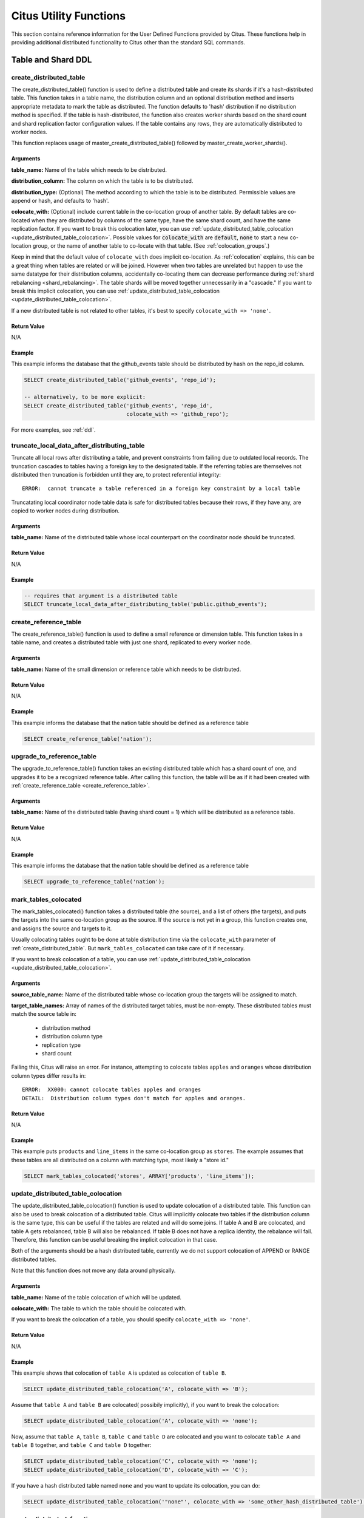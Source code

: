 .. _user_defined_functions:

Citus Utility Functions
=======================

This section contains reference information for the User Defined Functions provided by Citus. These functions help in providing additional distributed functionality to Citus other than the standard SQL commands.

Table and Shard DDL
-------------------
.. _create_distributed_table:

create_distributed_table
$$$$$$$$$$$$$$$$$$$$$$$$$$$$$$$

The create_distributed_table() function is used to define a distributed table
and create its shards if it's a hash-distributed table. This function takes in a
table name, the distribution column and an optional distribution method and inserts
appropriate metadata to mark the table as distributed. The function defaults to
'hash' distribution if no distribution method is specified. If the table is
hash-distributed, the function also creates worker shards based on the shard
count and shard replication factor configuration values. If the table contains
any rows, they are automatically distributed to worker nodes.

This function replaces usage of master_create_distributed_table() followed by
master_create_worker_shards().

Arguments
************************

**table_name:** Name of the table which needs to be distributed.

**distribution_column:** The column on which the table is to be distributed.

**distribution_type:** (Optional) The method according to which the table is
to be distributed. Permissible values are append or hash, and defaults to 'hash'.

**colocate_with:** (Optional) include current table in the co-location group of another table. By default tables are co-located when they are distributed by columns of the same type, have the same shard count, and have the same replication factor.
If you want to break this colocation later, you can use :ref:`update_distributed_table_colocation <update_distributed_table_colocation>`. Possible values for :code:`colocate_with` are :code:`default`, :code:`none` to start a new co-location group, or the name of another table to co-locate with that table.  (See :ref:`colocation_groups`.)

Keep in mind that the default value of ``colocate_with`` does implicit co-location. As :ref:`colocation` explains, this can be a great thing when tables are related or will be joined. However when two tables are unrelated but happen to use the same datatype for their distribution columns, accidentally co-locating them can decrease performance during :ref:`shard rebalancing <shard_rebalancing>`. The table shards will be moved together unnecessarily in a "cascade."
If you want to break this implicit colocation, you can use :ref:`update_distributed_table_colocation <update_distributed_table_colocation>`.

If a new distributed table is not related to other tables, it's best to specify ``colocate_with => 'none'``.

Return Value
********************************

N/A

Example
*************************

This example informs the database that the github_events table should be distributed by hash on the repo_id column.

.. code-block:: postgresql

  SELECT create_distributed_table('github_events', 'repo_id');

  -- alternatively, to be more explicit:
  SELECT create_distributed_table('github_events', 'repo_id',
                                  colocate_with => 'github_repo');

For more examples, see :ref:`ddl`.

.. _truncate_local_data_after_distributing_table:

truncate_local_data_after_distributing_table
$$$$$$$$$$$$$$$$$$$$$$$$$$$$$$$$$$$$$$$$$$$$

Truncate all local rows after distributing a table, and prevent constraints from failing due to outdated local records. The truncation cascades to tables having a foreign key to the designated table. If the referring tables are themselves not distributed then truncation is forbidden until they are, to protect referential integrity:

::

  ERROR:  cannot truncate a table referenced in a foreign key constraint by a local table

Truncatating local coordinator node table data is safe for distributed tables because their rows, if they have any, are copied to worker nodes during distribution.

Arguments
************************

**table_name:** Name of the distributed table whose local counterpart on the coordinator node should be truncated.

Return Value
********************************

N/A

Example
*************************

.. code-block:: postgresql

  -- requires that argument is a distributed table
  SELECT truncate_local_data_after_distributing_table('public.github_events');

.. _create_reference_table:

create_reference_table
$$$$$$$$$$$$$$$$$$$$$$$$$$$$$$$

The create_reference_table() function is used to define a small reference or
dimension table. This function takes in a table name, and creates a distributed
table with just one shard, replicated to every worker node.

Arguments
************************

**table_name:** Name of the small dimension or reference table which needs to be distributed.


Return Value
********************************

N/A

Example
*************************
This example informs the database that the nation table should be defined as a
reference table

.. code-block:: postgresql

	SELECT create_reference_table('nation');

upgrade_to_reference_table
$$$$$$$$$$$$$$$$$$$$$$$$$$$$$$$
.. _upgrade_to_reference_table:

The upgrade_to_reference_table() function takes an existing distributed table which has a shard count of one, and upgrades it to be a recognized reference table. After calling this function, the table will be as if it had been created with :ref:`create_reference_table <create_reference_table>`.

Arguments
************************

**table_name:** Name of the distributed table (having shard count = 1) which will be distributed as a reference table.

Return Value
********************************

N/A

Example
*************************

This example informs the database that the nation table should be defined as a
reference table

.. code-block:: postgresql

	SELECT upgrade_to_reference_table('nation');

.. _mark_tables_colocated:

mark_tables_colocated
$$$$$$$$$$$$$$$$$$$$$$$$$$$$$$$

The mark_tables_colocated() function takes a distributed table (the source), and a list of others (the targets), and puts the targets into the same co-location group as the source. If the source is not yet in a group, this function creates one, and assigns the source and targets to it.

Usually colocating tables ought to be done at table distribution time via the ``colocate_with`` parameter of :ref:`create_distributed_table`. But ``mark_tables_colocated`` can take care of it if necessary.

If you want to break colocation of a table, you can use :ref:`update_distributed_table_colocation <update_distributed_table_colocation>`.

Arguments
************************

**source_table_name:** Name of the distributed table whose co-location group the targets will be assigned to match.

**target_table_names:** Array of names of the distributed target tables, must be non-empty. These distributed tables must match the source table in:

  * distribution method
  * distribution column type
  * replication type
  * shard count

Failing this, Citus will raise an error. For instance, attempting to colocate tables ``apples`` and ``oranges`` whose distribution column types differ results in:

::

  ERROR:  XX000: cannot colocate tables apples and oranges
  DETAIL:  Distribution column types don't match for apples and oranges.

Return Value
********************************

N/A

Example
*************************

This example puts ``products`` and ``line_items`` in the same co-location group as ``stores``. The example assumes that these tables are all distributed on a column with matching type, most likely a "store id."

.. code-block:: postgresql

  SELECT mark_tables_colocated('stores', ARRAY['products', 'line_items']);

.. _update_distributed_table_colocation:

update_distributed_table_colocation
$$$$$$$$$$$$$$$$$$$$$$$$$$$$$$$$$$$

The update_distributed_table_colocation() function is used to update colocation
of a distributed table. This function can also be used to break colocation of a 
distributed table. Citus will implicitly colocate two tables if the distribution
column is the same type, this can be useful if the tables are related and will 
do some joins. If table A and B are colocated, and table A gets rebalanced, table B 
will also be rebalanced. If table B does not have a replica identity, the rebalance will 
fail. Therefore, this function can be useful breaking the implicit colocation in that case.

Both of the arguments should be a hash distributed table, currently we do not support colocation 
of APPEND or RANGE distributed tables.

Note that this function does not move any data around physically.

Arguments
************************

**table_name:** Name of the table colocation of which will be updated.

**colocate_with:** The table to which the table should be colocated with.

If you want to break the colocation of a table, you should specify ``colocate_with => 'none'``.

Return Value
********************************

N/A

Example
*************************

This example shows that colocation of ``table A`` is updated as colocation of ``table B``.

.. code-block:: postgresql

  SELECT update_distributed_table_colocation('A', colocate_with => 'B');


Assume that ``table A`` and ``table B`` are colocated( possibily implicitly), if you want to break the colocation:

.. code-block:: postgresql

  SELECT update_distributed_table_colocation('A', colocate_with => 'none');

Now, assume that ``table A``, ``table B``, ``table C`` and ``table D`` are colocated and you want to colocate ``table A`` 
and ``table B`` together, and ``table C`` and ``table D`` together:

.. code-block:: postgresql

  SELECT update_distributed_table_colocation('C', colocate_with => 'none');
  SELECT update_distributed_table_colocation('D', colocate_with => 'C');

If you have a hash distributed table named ``none`` and you want to update its colocation, you can do:

.. code-block:: postgresql

  SELECT update_distributed_table_colocation('"none"', colocate_with => 'some_other_hash_distributed_table');



.. _create_distributed_function:

create_distributed_function
$$$$$$$$$$$$$$$$$$$$$$$$$$$

Propagates a function from the coordinator node to workers, and marks it for
distributed execution. When a distributed function is called on the
coordinator, Citus uses the value of the "distribution argument" to pick a
worker node to run the function. Executing the function on workers increases
parallelism, and can bring the code closer to data in shards for lower latency.

Note that the Postgres search path is not propagated from the coordinator to
workers during distributed function execution, so distributed function code
should fully-qualify the names of database objects. Also notices emitted by
the functions will not be displayed to the user.

Arguments
************************

**function_name:** Name of the function to be distributed. The name must
include the function's parameter types in parentheses, because multiple
functions can have the same name in PostgreSQL. For instance, ``'foo(int)'`` is
different from ``'foo(int, text)'``.

**distribution_arg_name:** (Optional) The argument name by which to distribute.
For convenience (or if the function arguments do not have names), a positional
placeholder is allowed, such as ``'$1'``. If this parameter is not specified,
then the function named by ``function_name`` is merely created on the workers.
If worker nodes are added in the future the function will automatically be
created there too.

**colocate_with:** (Optional) When the distributed function reads or writes to
a distributed table (or more generally :ref:`colocation_groups`), be sure to
name that table using the ``colocate_with`` parameter. This ensures that each
invocation of the function runs on the worker node containing relevant shards.

Return Value
********************************

N/A

Example
*************************

.. code-block:: postgresql

  -- an example function which updates a hypothetical
  -- event_responses table which itself is distributed by event_id
  CREATE OR REPLACE FUNCTION
    register_for_event(p_event_id int, p_user_id int)
  RETURNS void LANGUAGE plpgsql AS $fn$
  BEGIN
    INSERT INTO event_responses VALUES ($1, $2, 'yes')
    ON CONFLICT (event_id, user_id)
    DO UPDATE SET response = EXCLUDED.response;
  END;
  $fn$;

  -- distribute the function to workers, using the p_event_id argument
  -- to determine which shard each invocation affects, and explicitly
  -- colocating with event_responses which the function updates
  SELECT create_distributed_function(
    'register_for_event(int, int)', 'p_event_id',
    colocate_with := 'event_responses'
  );

master_create_distributed_table
$$$$$$$$$$$$$$$$$$$$$$$$$$$$$$$
.. _master_create_distributed_table:

.. note::
   This function is deprecated, and replaced by :ref:`create_distributed_table <create_distributed_table>`.

The master_create_distributed_table() function is used to define a distributed
table. This function takes in a table name, the distribution column and
distribution method and inserts appropriate metadata to mark the table as
distributed.


Arguments
************************

**table_name:** Name of the table which needs to be distributed.

**distribution_column:** The column on which the table is to be distributed.

**distribution_method:** The method according to which the table is to be distributed. Permissible values are append or hash.

Return Value
********************************

N/A

Example
*************************
This example informs the database that the github_events table should be distributed by hash on the repo_id column.

.. code-block:: postgresql

	SELECT master_create_distributed_table('github_events', 'repo_id', 'hash');


master_create_worker_shards
$$$$$$$$$$$$$$$$$$$$$$$$$$$$$$$$$$$$$$$$$$$$$$$$$$$
.. _master_create_worker_shards:

.. note::
   This function is deprecated, and replaced by :ref:`create_distributed_table <create_distributed_table>`.

The master_create_worker_shards() function creates a specified number of worker shards with the desired replication factor for a *hash* distributed table. While doing so, the function also assigns a portion of the hash token space (which spans between -2 Billion and 2 Billion) to each shard. Once all shards are created, this function saves all distributed metadata on the coordinator.

Arguments
*****************************

**table_name:** Name of hash distributed table for which shards are to be created.

**shard_count:** Number of shards to create.

**replication_factor:** Desired replication factor for each shard.

Return Value
**************************
N/A

Example
***************************

This example usage would create a total of 16 shards for the github_events table where each shard owns a portion of a hash token space and gets replicated on 2 workers.

.. code-block:: postgresql

	SELECT master_create_worker_shards('github_events', 16, 2);


master_create_empty_shard
$$$$$$$$$$$$$$$$$$$$$$$$$$$$$$$$$$$$$$$$$$$$$$$$

The master_create_empty_shard() function can be used to create an empty shard for an *append* distributed table. Behind the covers, the function first selects shard_replication_factor workers to create the shard on. Then, it connects to the workers and creates empty placements for the shard on the selected workers. Finally, the metadata is updated for these placements on the coordinator to make these shards visible to future queries. The function errors out if it is unable to create the desired number of shard placements.

Arguments
*********************

**table_name:** Name of the append distributed table for which the new shard is to be created.

Return Value
****************************

**shard_id:** The function returns the unique id assigned to the newly created shard.

Example
**************************

This example creates an empty shard for the github_events table. The shard id of the created shard is 102089.

.. code-block:: postgresql

    SELECT * from master_create_empty_shard('github_events');
     master_create_empty_shard
    ---------------------------
                    102089
    (1 row)

Table and Shard DML
-------------------

.. _master_append_table_to_shard:

master_append_table_to_shard
$$$$$$$$$$$$$$$$$$$$$$$$$$$$$$$$$$$$$$$$$$$$

The master_append_table_to_shard() function can be used to append a PostgreSQL table's contents to a shard of an *append* distributed table. Behind the covers, the function connects to each of the workers which have a placement of that shard and appends the contents of the table to each of them. Then, the function updates metadata for the shard placements on the basis of whether the append succeeded or failed on each of them.

If the function is able to successfully append to at least one shard placement, the function will return successfully. It will also mark any placement to which the append failed as INACTIVE so that any future queries do not consider that placement. If the append fails for all placements, the function quits with an error (as no data was appended). In this case, the metadata is left unchanged.

Arguments
************************

**shard_id:** Id of the shard to which the contents of the table have to be appended.

**source_table_name:** Name of the PostgreSQL table whose contents have to be appended.

**source_node_name:** DNS name of the node on which the source table is present ("source" node).

**source_node_port:** The port on the source worker node on which the database server is listening.

Return Value
****************************

**shard_fill_ratio:** The function returns the fill ratio of the shard which is defined as the ratio of the current shard size to the configuration parameter shard_max_size.

Example
******************

This example appends the contents of the github_events_local table to the shard having shard id 102089. The table github_events_local is present on the database running on the node master-101 on port number 5432. The function returns the ratio of the the current shard size to the maximum shard size, which is 0.1 indicating that 10% of the shard has been filled.

.. code-block:: postgresql

    SELECT * from master_append_table_to_shard(102089,'github_events_local','master-101', 5432);
     master_append_table_to_shard
    ------------------------------
                     0.100548
    (1 row)


master_apply_delete_command
$$$$$$$$$$$$$$$$$$$$$$$$$$$$$$$$$$$$$$$$$$$$

The master_apply_delete_command() function is used to delete shards which match the criteria specified by the delete command on an *append* distributed table. This function deletes a shard only if all rows in the shard match the delete criteria. As the function uses shard metadata to decide whether or not a shard needs to be deleted, it requires the WHERE clause in the DELETE statement to be on the distribution column. If no condition is specified, then all shards of that table are deleted.

Behind the covers, this function connects to all the worker nodes which have shards matching the delete criteria and sends them a command to drop the selected shards. Then, the function updates the corresponding metadata on the coordinator. If the function is able to successfully delete a shard placement, then the metadata for it is deleted. If a particular placement could not be deleted, then it is marked as TO DELETE. The placements which are marked as TO DELETE are not considered for future queries and can be cleaned up later.

Arguments
*********************

**delete_command:** valid `SQL DELETE <http://www.postgresql.org/docs/current/static/sql-delete.html>`_ command

Return Value
**************************

**deleted_shard_count:** The function returns the number of shards which matched the criteria and were deleted (or marked for deletion). Note that this is the number of shards and not the number of shard placements.

Example
*********************

The first example deletes all the shards for the github_events table since no delete criteria is specified. In the second example, only the shards matching the criteria (3 in this case) are deleted.

.. code-block:: postgresql

    SELECT * from master_apply_delete_command('DELETE FROM github_events');
     master_apply_delete_command
    -----------------------------
                               5
    (1 row)
 
    SELECT * from master_apply_delete_command('DELETE FROM github_events WHERE review_date < ''2009-03-01''');
     master_apply_delete_command
    -----------------------------
                               3
    (1 row)

master_modify_multiple_shards
$$$$$$$$$$$$$$$$$$$$$$$$$$$$$

The master_modify_multiple_shards() function is used to run data modification statements which could span multiple shards. Depending on the value of citus.multi_shard_commit_protocol, the commit can be done in one- or two-phases.

Limitations:

* It cannot be called inside a transaction block
* It must be called with simple operator expressions only

Arguments
**********

**modify_query:** A simple DELETE or UPDATE query as a string.

Return Value
************

N/A

Example
********

.. code-block:: postgresql

  SELECT master_modify_multiple_shards(
    'DELETE FROM customer_delete_protocol WHERE c_custkey > 500 AND c_custkey < 500');

Metadata / Configuration Information
------------------------------------------------------------------------

.. _master_add_node:

master_add_node
$$$$$$$$$$$$$$$$$$$$$$$$$$$$$$$$$$$$$$$$$$$$$$$

The master_add_node() function registers a new node addition in the cluster in
the Citus metadata table pg_dist_node. It also copies reference tables to the new node.

Arguments
************************

**node_name:** DNS name or IP address of the new node to be added.

**node_port:** The port on which PostgreSQL is listening on the worker node.

**group_id:** A group of one primary server and zero or more secondary
servers, relevant only for streaming replication.  Default -1

**node_role:** Whether it is 'primary' or 'secondary'. Default 'primary'

**node_cluster:** The cluster name. Default 'default'

Return Value
******************************

The nodeid column from the newly inserted row in :ref:`pg_dist_node <pg_dist_node>`.

Example
***********************

.. code-block:: postgresql

    select * from master_add_node('new-node', 12345);
     master_add_node
    -----------------
                   7
    (1 row)

.. _master_update_node:

master_update_node
$$$$$$$$$$$$$$$$$$$$$$$$$$$$$$$$$$$$$$$$$$$$$$$

The master_update_node() function changes the hostname and port for a node registered in the Citus metadata table :ref:`pg_dist_node <pg_dist_node>`.

Arguments
************************

**node_id:** id from the pg_dist_node table.

**node_name:** updated DNS name or IP address for the node.

**node_port:** the port on which PostgreSQL is listening on the worker node.

Return Value
******************************

N/A

Example
***********************

.. code-block:: postgresql

    select * from master_update_node(123, 'new-address', 5432);

.. _master_set_node_property:

master_set_node_property
$$$$$$$$$$$$$$$$$$$$$$$$$$$$$$$$$$$$$$$$$$$$$$$

The master_set_node_property() function changes properties in the Citus metadata table :ref:`pg_dist_node <pg_dist_node>`. Currently it can change only the ``shouldhaveshards`` property.

Arguments
************************

**node_name:** DNS name or IP address for the node.

**node_port:** the port on which PostgreSQL is listening on the worker node.

**property:** the column to change in ``pg_dist_node``, currently only ``shouldhaveshard`` is supported.

**value:** the new value for the column.

Return Value
******************************

N/A

Example
***********************

.. code-block:: postgresql

    SELECT * FROM master_set_node_property('localhost', 5433, 'shouldhaveshards', false);

.. _master_add_inactive_node:

master_add_inactive_node
$$$$$$$$$$$$$$$$$$$$$$$$$$$$$$$$$$$$$$$$$$$$$$$

The :code:`master_add_inactive_node` function, similar to :ref:`master_add_node`,
registers a new node in :code:`pg_dist_node`. However it marks the new
node as inactive, meaning no shards will be placed there. Also it does
*not* copy reference tables to the new node.

Arguments
************************

**node_name:** DNS name or IP address of the new node to be added.

**node_port:** The port on which PostgreSQL is listening on the worker node.

**group_id:** A group of one primary server and zero or more secondary
servers, relevant only for streaming replication.  Default -1

**node_role:** Whether it is 'primary' or 'secondary'. Default 'primary'

**node_cluster:** The cluster name. Default 'default'

Return Value
******************************

The nodeid column from the newly inserted row in :ref:`pg_dist_node <pg_dist_node>`.

Example
***********************

.. code-block:: postgresql

    select * from master_add_inactive_node('new-node', 12345);
     master_add_inactive_node
    --------------------------
                            7
    (1 row)

master_activate_node
$$$$$$$$$$$$$$$$$$$$$$$$$$$$$$$$$$$$$$$$$$$$$$$

The :code:`master_activate_node` function marks a node as active in the
Citus metadata table :code:`pg_dist_node` and copies reference tables to
the node. Useful for nodes added via :ref:`master_add_inactive_node`.

Arguments
************************

**node_name:** DNS name or IP address of the new node to be added.

**node_port:** The port on which PostgreSQL is listening on the worker node.

Return Value
******************************

The nodeid column from the newly inserted row in :ref:`pg_dist_node <pg_dist_node>`.

Example
***********************

.. code-block:: postgresql

    select * from master_activate_node('new-node', 12345);
     master_activate_node
    ----------------------
                        7
    (1 row)

master_disable_node
$$$$$$$$$$$$$$$$$$$$$$$$$$$$$$$$$$$$$$$$$$$$$$$

The :code:`master_disable_node` function is the opposite of
:code:`master_activate_node`. It marks a node as inactive in
the Citus metadata table :code:`pg_dist_node`, removing it from
the cluster temporarily. The function also deletes all reference table
placements from the disabled node. To reactivate the node, just run
:code:`master_activate_node` again.

Arguments
************************

**node_name:** DNS name or IP address of the node to be disabled.

**node_port:** The port on which PostgreSQL is listening on the worker node.

Return Value
******************************

N/A

Example
***********************

.. code-block:: postgresql

    select * from master_disable_node('new-node', 12345);

.. _master_add_secondary_node:

master_add_secondary_node
$$$$$$$$$$$$$$$$$$$$$$$$$

The master_add_secondary_node() function registers a new secondary
node in the cluster for an existing primary node. It updates the Citus
metadata table pg_dist_node.

Arguments
************************

**node_name:** DNS name or IP address of the new node to be added.

**node_port:** The port on which PostgreSQL is listening on the worker node.

**primary_name:** DNS name or IP address of the primary node for this secondary.

**primary_port:** The port on which PostgreSQL is listening on the primary node.

**node_cluster:** The cluster name. Default 'default'

Return Value
******************************

The nodeid column for the secondary node, inserted row in :ref:`pg_dist_node <pg_dist_node>`.

Example
***********************

.. code-block:: postgresql

    select * from master_add_secondary_node('new-node', 12345, 'primary-node', 12345);
     master_add_secondary_node
    ---------------------------
                             7
    (1 row)


master_remove_node
$$$$$$$$$$$$$$$$$$$$$$$$$$$$$$$$$$$$$$$$$$$$$$$

The master_remove_node() function removes the specified node from the
pg_dist_node metadata table. This function will error out if there
are existing shard placements on this node. Thus, before using this
function, the shards will need to be moved off that node.

Arguments
************************

**node_name:** DNS name of the node to be removed.

**node_port:** The port on which PostgreSQL is listening on the worker node.

Return Value
******************************

N/A

Example
***********************

.. code-block:: postgresql

    select master_remove_node('new-node', 12345);
     master_remove_node 
    --------------------
     
    (1 row)

master_get_active_worker_nodes
$$$$$$$$$$$$$$$$$$$$$$$$$$$$$$$$$$$$$$$$$$$$$$$

The master_get_active_worker_nodes() function returns a list of active worker
host names and port numbers.

Arguments
************************

N/A

Return Value
******************************

List of tuples where each tuple contains the following information:

**node_name:** DNS name of the worker node

**node_port:** Port on the worker node on which the database server is listening

Example
***********************

.. code-block:: postgresql

    SELECT * from master_get_active_worker_nodes();
     node_name | node_port 
    -----------+-----------
     localhost |      9700
     localhost |      9702
     localhost |      9701

    (3 rows)

master_get_table_metadata
$$$$$$$$$$$$$$$$$$$$$$$$$$$$$$$$$

The master_get_table_metadata() function can be used to return distribution related metadata for a distributed table. This metadata includes the relation id, storage type, distribution method, distribution column, replication count, maximum shard size and the shard placement policy for that table. Behind the covers, this function queries Citus metadata tables to get the required information and concatenates it into a tuple before returning it to the user.

Arguments
***********************

**table_name:** Name of the distributed table for which you want to fetch metadata.

Return Value
*********************************

A tuple containing the following information:

**logical_relid:** Oid of the distributed table. This values references the relfilenode column in the pg_class system catalog table.

**part_storage_type:** Type of storage used for the table. May be 't' (standard table), 'f' (foreign table) or 'c' (columnar table).

**part_method:** Distribution method used for the table. May be 'a' (append), or 'h' (hash).

**part_key:** Distribution column for the table.

**part_replica_count:** Current shard replication count.

**part_max_size:** Current maximum shard size in bytes.

**part_placement_policy:** Shard placement policy used for placing the table’s shards. May be 1 (local-node-first) or 2 (round-robin).

Example
*************************

The example below fetches and displays the table metadata for the github_events table.

.. code-block:: postgresql

    SELECT * from master_get_table_metadata('github_events');
     logical_relid | part_storage_type | part_method | part_key | part_replica_count | part_max_size | part_placement_policy 
    ---------------+-------------------+-------------+----------+--------------------+---------------+-----------------------
             24180 | t                 | h           | repo_id  |                  2 |    1073741824 |                     2
    (1 row)

.. _get_shard_id:

get_shard_id_for_distribution_column
$$$$$$$$$$$$$$$$$$$$$$$$$$$$$$$$$$$$$$$$$$$$$$$

Citus assigns every row of a distributed table to a shard based on the value of the row's distribution column and the table's method of distribution. In most cases the precise mapping is a low-level detail that the database administrator can ignore. However it can be useful to determine a row's shard, either for manual database maintenance tasks or just to satisfy curiosity. The :code:`get_shard_id_for_distribution_column` function provides this info for hash- and range-distributed tables as well as reference tables. It does not work for the append distribution.

Arguments
************************

**table_name:** The distributed table.

**distribution_value:** The value of the distribution column.

Return Value
******************************

The shard id Citus associates with the distribution column value for the given table.

Example
***********************

.. code-block:: postgresql

  SELECT get_shard_id_for_distribution_column('my_table', 4);

   get_shard_id_for_distribution_column
  --------------------------------------
                                 540007
  (1 row)

column_to_column_name
$$$$$$$$$$$$$$$$$$$$$$$$$$$$$$$$$$$$$$$$$$$$$$$

Translates the :code:`partkey` column of :code:`pg_dist_partition` into a textual column name. This is useful to determine the distribution column of a distributed table.

For a more detailed discussion, see :ref:`finding_dist_col`.

Arguments
************************

**table_name:** The distributed table.

**column_var_text:** The value of :code:`partkey` in the :code:`pg_dist_partition` table.

Return Value
******************************

The name of :code:`table_name`'s distribution column.

Example
***********************

.. code-block:: postgresql

  -- get distribution column name for products table

  SELECT column_to_column_name(logicalrelid, partkey) AS dist_col_name
    FROM pg_dist_partition
   WHERE logicalrelid='products'::regclass;

Output:

::

  ┌───────────────┐
  │ dist_col_name │
  ├───────────────┤
  │ company_id    │
  └───────────────┘

citus_relation_size
$$$$$$$$$$$$$$$$$$$

Get the disk space used by all the shards of the specified distributed table. This includes the size of the "main fork," but excludes the visibility map and free space map for the shards.

Arguments
*********

**logicalrelid:** the name of a distributed table.

Return Value
************

Size in bytes as a bigint.

Example
*******

.. code-block:: postgresql

  SELECT pg_size_pretty(citus_relation_size('github_events'));

::

  pg_size_pretty
  --------------
  23 MB

citus_table_size
$$$$$$$$$$$$$$$$

Get the disk space used by all the shards of the specified distributed table, excluding indexes (but including TOAST, free space map, and visibility map).

Arguments
*********

**logicalrelid:** the name of a distributed table.

Return Value
************

Size in bytes as a bigint.

Example
*******

.. code-block:: postgresql

  SELECT pg_size_pretty(citus_table_size('github_events'));

::

  pg_size_pretty
  --------------
  37 MB

citus_total_relation_size
$$$$$$$$$$$$$$$$$$$$$$$$$

Get the total disk space used by the all the shards of the specified distributed table, including all indexes and TOAST data.

Arguments
*********

**logicalrelid:** the name of a distributed table.

Return Value
************

Size in bytes as a bigint.

Example
*******

.. code-block:: postgresql

  SELECT pg_size_pretty(citus_total_relation_size('github_events'));

::

  pg_size_pretty
  --------------
  73 MB


citus_stat_statements_reset
$$$$$$$$$$$$$$$$$$$$$$$$$$$

Removes all rows from :ref:`citus_stat_statements <citus_stat_statements>`. Note that this works independently from ``pg_stat_statements_reset()``. To reset all stats, call both functions.

Arguments
*********

N/A

Return Value
************

None

.. _cluster_management_functions:

Cluster Management And Repair Functions
----------------------------------------

master_copy_shard_placement
$$$$$$$$$$$$$$$$$$$$$$$$$$$$$

If a shard placement fails to be updated during a modification command or a DDL operation, then it gets marked as inactive. The master_copy_shard_placement function can then be called to repair an inactive shard placement using data from a healthy placement.

To repair a shard, the function first drops the unhealthy shard placement and recreates it using the schema on the coordinator. Once the shard placement is created, the function copies data from the healthy placement and updates the metadata to mark the new shard placement as healthy. This function ensures that the shard will be protected from any concurrent modifications during the repair.

Arguments
**********

**shard_id:** Id of the shard to be repaired.

**source_node_name:** DNS name of the node on which the healthy shard placement is present ("source" node).

**source_node_port:** The port on the source worker node on which the database server is listening.

**target_node_name:** DNS name of the node on which the invalid shard placement is present ("target" node).

**target_node_port:** The port on the target worker node on which the database server is listening.

Return Value
************

N/A

Example
********

The example below will repair an inactive shard placement of shard 12345 which is present on the database server running on 'bad_host' on port 5432. To repair it, it will use data from a healthy shard placement present on the server running on 'good_host' on port 5432.

.. code-block:: postgresql

    SELECT master_copy_shard_placement(12345, 'good_host', 5432, 'bad_host', 5432);

master_move_shard_placement
$$$$$$$$$$$$$$$$$$$$$$$$$$$$$

.. note::

  The master_move_shard_placement function is a part of Citus Enterprise. Please `contact us <https://www.citusdata.com/about/contact_us>`_ to obtain this functionality.

This function moves a given shard (and shards co-located with it) from one node to another. It is typically used indirectly during shard rebalancing rather than being called directly by a database administrator.

There are two ways to move the data: blocking or nonblocking. The blocking approach means that during the move all modifications to the shard are paused. The second way, which avoids blocking shard writes, relies on Postgres 10 logical replication.

After a successful move operation, shards in the source node get deleted. If the move fails at any point, this function throws an error and leaves the source and target nodes unchanged.

Arguments
**********

**shard_id:** Id of the shard to be moved.

**source_node_name:** DNS name of the node on which the healthy shard placement is present ("source" node).

**source_node_port:** The port on the source worker node on which the database server is listening.

**target_node_name:** DNS name of the node on which the invalid shard placement is present ("target" node).

**target_node_port:** The port on the target worker node on which the database server is listening.

**shard_transfer_mode:** (Optional) Specify the method of replication, whether to use PostgreSQL logical replication or a cross-worker COPY command. The possible values are:

  * ``auto``: Require replica identity if logical replication is possible, otherwise use legacy behaviour (e.g. for shard repair, PostgreSQL 9.6). This is the default value.
  * ``force_logical``: Use logical replication even if the table doesn't have a replica identity. Any concurrent update/delete statements to the table will fail during replication.
  * ``block_writes``: Use COPY (blocking writes) for tables lacking primary key or replica identity.

Return Value
************

N/A

Example
********

.. code-block:: postgresql

    SELECT master_move_shard_placement(12345, 'from_host', 5432, 'to_host', 5432);

.. _rebalance_table_shards:

rebalance_table_shards
$$$$$$$$$$$$$$$$$$$$$$$$$$$

.. note::
  The rebalance_table_shards function is a part of Citus Enterprise. Please `contact us <https://www.citusdata.com/about/contact_us>`_ to obtain this functionality.

The rebalance_table_shards() function moves shards of the given table to make
them evenly distributed among the workers. The function first calculates the
list of moves it needs to make in order to ensure that the cluster is balanced
within the given threshold. Then, it moves shard placements one by one from the
source node to the destination node and updates the corresponding shard
metadata to reflect the move.

Every shard is assigned a cost when determining whether shards are "evenly
distributed." By default each shard has the same cost (a value of 1), so
distributing to equalize the cost across workers is the same as equalizing the
number of shards on each. The constant cost strategy is called "by_shard_count"
and is the default rebalancing strategy.

The default strategy is appropriate under these circumstances:

1. The shards are roughly the same size
2. The shards get roughly the same amount of traffic
3. Worker nodes are all the same size/type
4. Shards haven't been pinned to particular workers

If any of these assumptions don't hold, then the default rebalancing can result
in a bad plan. In this case you may customize the strategy, using the
``rebalance_strategy`` parameter.

It's advisable to call :ref:`get_rebalance_table_shards_plan` before running
rebalance_table_shards, to see and verify the actions to be performed.

Arguments
**************************

**table_name:** (Optional) The name of the table whose shards need to be rebalanced. If NULL, then rebalance all existing colocation groups.

**threshold:** (Optional) A float number between 0.0 and 1.0 which indicates the maximum difference ratio of node utilization from average utilization. For example, specifying 0.1 will cause the shard rebalancer to attempt to balance all nodes to hold the same number of shards ±10%. Specifically, the shard rebalancer will try to converge utilization of all worker nodes to the (1 - threshold) * average_utilization ... (1 + threshold) * average_utilization range.

**max_shard_moves:** (Optional) The maximum number of shards to move.

**excluded_shard_list:** (Optional) Identifiers of shards which shouldn't be moved during the rebalance operation.

**shard_transfer_mode:** (Optional) Specify the method of replication, whether to use PostgreSQL logical replication or a cross-worker COPY command. The possible values are:

  * ``auto``: Require replica identity if logical replication is possible, otherwise use legacy behaviour (e.g. for shard repair, PostgreSQL 9.6). This is the default value.
  * ``force_logical``: Use logical replication even if the table doesn't have a replica identity. Any concurrent update/delete statements to the table will fail during replication.
  * ``block_writes``: Use COPY (blocking writes) for tables lacking primary key or replica identity.

**drain_only:** (Optional) When true, move shards off worker nodes who have ``shouldhaveshards`` set to false in :ref:`pg_dist_node`; move no other shards.

**rebalance_strategy:** (Optional) the name of a strategy in :ref:`pg_dist_rebalance_strategy`. If this argument is omitted, the function chooses the default strategy, as indicated in the table.

Return Value
*********************************

N/A

Example
**************************

The example below will attempt to rebalance the shards of the github_events table within the default threshold.

.. code-block:: postgresql

	SELECT rebalance_table_shards('github_events');

This example usage will attempt to rebalance the github_events table without moving shards with id 1 and 2.

.. code-block:: postgresql

	SELECT rebalance_table_shards('github_events', excluded_shard_list:='{1,2}');

.. _get_rebalance_table_shards_plan:

get_rebalance_table_shards_plan
$$$$$$$$$$$$$$$$$$$$$$$$$$$$$$$

.. note::
  The get_rebalance_table_shards_plan function is a part of Citus Enterprise. Please `contact us <https://www.citusdata.com/about/contact_us>`_ to obtain this functionality.

Output the planned shard movements of :ref:`rebalance_table_shards` without
performing them. While it's unlikely, get_rebalance_table_shards_plan can
output a slightly different plan than what a rebalance_table_shards call with
the same arguments will do. This could happen because they are not executed at
the same time, so facts about the cluster -- e.g. disk space -- might differ
between the calls.

Arguments
**************************

The same arguments as rebalance_table_shards: relation, threshold,
max_shard_moves, excluded_shard_list, and drain_only. See documentation of that
function for the arguments' meaning.

Return Value
*********************************

Tuples containing these columns:

* **table_name**: The table whose shards would move
* **shardid**: The shard in question
* **shard_size**: Size in bytes
* **sourcename**: Hostname of the source node
* **sourceport**: Port of the source node
* **targetname**: Hostname of the destination node
* **targetport**: Port of the destination node

.. _get_rebalance_progress:

get_rebalance_progress
$$$$$$$$$$$$$$$$$$$$$$

.. note::

  The get_rebalance_progress() function is a part of Citus Enterprise. Please `contact us <https://www.citusdata.com/about/contact_us>`_ to obtain this functionality.

Once a shard rebalance begins, the ``get_rebalance_progress()`` function lists the progress of every shard involved. It monitors the moves planned and executed by ``rebalance_table_shards()``.

Arguments
**************************

N/A

Return Value
*********************************

Tuples containing these columns:

* **sessionid**: Postgres PID of the rebalance monitor
* **table_name**: The table whose shards are moving
* **shardid**: The shard in question
* **shard_size**: Size in bytes
* **sourcename**: Hostname of the source node
* **sourceport**: Port of the source node
* **targetname**: Hostname of the destination node
* **targetport**: Port of the destination node
* **progress**: 0 = waiting to be moved; 1 = moving; 2 = complete

Example
**************************

.. code-block:: sql

  SELECT * FROM get_rebalance_progress();

::

  ┌───────────┬────────────┬─────────┬────────────┬───────────────┬────────────┬───────────────┬────────────┬──────────┐
  │ sessionid │ table_name │ shardid │ shard_size │  sourcename   │ sourceport │  targetname   │ targetport │ progress │
  ├───────────┼────────────┼─────────┼────────────┼───────────────┼────────────┼───────────────┼────────────┼──────────┤
  │      7083 │ foo        │  102008 │    1204224 │ n1.foobar.com │       5432 │ n4.foobar.com │       5432 │        0 │
  │      7083 │ foo        │  102009 │    1802240 │ n1.foobar.com │       5432 │ n4.foobar.com │       5432 │        0 │
  │      7083 │ foo        │  102018 │     614400 │ n2.foobar.com │       5432 │ n4.foobar.com │       5432 │        1 │
  │      7083 │ foo        │  102019 │       8192 │ n3.foobar.com │       5432 │ n4.foobar.com │       5432 │        2 │
  └───────────┴────────────┴─────────┴────────────┴───────────────┴────────────┴───────────────┴────────────┴──────────┘

.. _citus_add_rebalance_strategy:

citus_add_rebalance_strategy
$$$$$$$$$$$$$$$$$$$$$$$$$$$$

Append a row to the ``pg_dist_rebalance_strategy``.

Arguments
**************************

For more about these arguments, see the corresponding column values in :ref:`pg_dist_rebalance_strategy`.

**name:** identifier for the new strategy

**shard_cost_function:** identifies the function used to determine the "cost" of each shard

**node_capacity_function:** identifies the function to measure node capacity

**shard_allowed_on_node_function:** identifies the function which determines which shards can be placed on which nodes

**default_threshold:** a floating point threshold that tunes how precisely the cumulative shard cost should be balanced between nodes

**minimum_threshold:** (Optional) a safeguard column that holds the minimum value allowed for the threshold argument of rebalance_table_shards(). Its default value is 0

Return Value
*********************************

N/A

.. _citus_set_default_rebalance_strategy:

citus_set_default_rebalance_strategy
$$$$$$$$$$$$$$$$$$$$$$$$$$$$$$$$$$$$

.. note::
  The citus_set_default_rebalance_strategy function is a part of Citus Enterprise. Please `contact us <https://www.citusdata.com/about/contact_us>`_ to obtain this functionality.

Update the :ref:`pg_dist_rebalance_strategy` table, changing the strategy named
by its argument to be the default chosen when rebalancing shards.

Arguments
**************************

**name:** the name of the strategy in pg_dist_rebalance_strategy

Return Value
*********************************

N/A

Example
**************************

.. code-block:: postgresql

    SELECT citus_set_default_rebalance_strategy('by_disk_size');

.. _master_drain_node:

master_drain_node
$$$$$$$$$$$$$$$$$$$$$$$$$$$

.. note::
  The master_drain_node function is a part of Citus Enterprise. Please `contact us <https://www.citusdata.com/about/contact_us>`_ to obtain this functionality.

The master_drain_node() function moves shards off the designated node and onto other nodes who have ``shouldhaveshards`` set to true in :ref:`pg_dist_node`. This function is designed to be called prior to removing a node from the cluster, i.e. turning the node's physical server off.

Arguments
**************************

**nodename:** The hostname name of the node to be drained.

**nodeport:** The port number of the node to be drained.

**shard_transfer_mode:** (Optional) Specify the method of replication, whether to use PostgreSQL logical replication or a cross-worker COPY command. The possible values are:

  * ``auto``: Require replica identity if logical replication is possible, otherwise use legacy behaviour (e.g. for shard repair, PostgreSQL 9.6). This is the default value.
  * ``force_logical``: Use logical replication even if the table doesn't have a replica identity. Any concurrent update/delete statements to the table will fail during replication.
  * ``block_writes``: Use COPY (blocking writes) for tables lacking primary key or replica identity.

**rebalance_strategy:** (Optional) the name of a strategy in :ref:`pg_dist_rebalance_strategy`. If this argument is omitted, the function chooses the default strategy, as indicated in the table.

Return Value
*********************************

N/A

Example
**************************

Here are the typical steps to remove a single node (for example '10.0.0.1' on a standard PostgreSQL port):

1. Drain the node.

   .. code-block:: postgresql

     SELECT * from master_drain_node('10.0.0.1', 5432);

2. Wait until the command finishes
3. Remove the node

When draining multiple nodes it's recommended to use :ref:`rebalance_table_shards` instead. Doing so allows Citus to plan ahead and move shards the minimum number of times.

1. Run this for each node that you want to remove:

   .. code-block:: postgresql

     SELECT * FROM master_set_node_property(node_hostname, node_port, 'shouldhaveshards', false);

2. Drain them all at once with :ref:`rebalance_table_shards`:

   .. code-block:: postgresql

     SELECT * FROM rebalance_table_shards(drain_only := true);

3. Wait until the draining rebalance finishes
4. Remove the nodes

replicate_table_shards
$$$$$$$$$$$$$$$$$$$$$$$$$$$$$$$$$$$$

.. note::
  The replicate_table_shards function is a part of Citus Enterprise. Please `contact us <https://www.citusdata.com/about/contact_us>`_ to obtain this functionality.

The replicate_table_shards() function replicates the under-replicated shards of the given table. The function first calculates the list of under-replicated shards and locations from which they can be fetched for replication. The function then copies over those shards and updates the corresponding shard metadata to reflect the copy.

Arguments
*************************

**table_name:** The name of the table whose shards need to be replicated.

**shard_replication_factor:** (Optional) The desired replication factor to achieve for each shard.

**max_shard_copies:** (Optional) Maximum number of shards to copy to reach the desired replication factor.

**excluded_shard_list:** (Optional) Identifiers of shards which shouldn't be copied during the replication operation.

Return Value
***************************

N/A

Examples
**************************

The example below will attempt to replicate the shards of the github_events table to shard_replication_factor.

.. code-block:: postgresql

	SELECT replicate_table_shards('github_events');

This example will attempt to bring the shards of the github_events table to the desired replication factor with a maximum of 10 shard copies. This means that the rebalancer will copy only a maximum of 10 shards in its attempt to reach the desired replication factor.

.. code-block:: postgresql

	SELECT replicate_table_shards('github_events', max_shard_copies:=10);

.. _isolate_tenant_to_new_shard:

isolate_tenant_to_new_shard
$$$$$$$$$$$$$$$$$$$$$$$$$$$$$$$$$$$$

.. note::
  The isolate_tenant_to_new_shard function is a part of Citus Enterprise. Please `contact us <https://www.citusdata.com/about/contact_us>`_ to obtain this functionality.

This function creates a new shard to hold rows with a specific single value in the distribution column. It is especially handy for the multi-tenant Citus use case, where a large tenant can be placed alone on its own shard and ultimately its own physical node.

For a more in-depth discussion, see :ref:`tenant_isolation`.

Arguments
*************************

**table_name:** The name of the table to get a new shard.

**tenant_id:** The value of the distribution column which will be assigned to the new shard.

**cascade_option:** (Optional) When set to "CASCADE," also isolates a shard from all tables in the current table's :ref:`colocation_groups`.

Return Value
***************************

**shard_id:** The function returns the unique id assigned to the newly created shard.

Examples
**************************

Create a new shard to hold the lineitems for tenant 135:

.. code-block:: postgresql

  SELECT isolate_tenant_to_new_shard('lineitem', 135);

::

  ┌─────────────────────────────┐
  │ isolate_tenant_to_new_shard │
  ├─────────────────────────────┤
  │                      102240 │
  └─────────────────────────────┘

citus_create_restore_point
$$$$$$$$$$$$$$$$$$$$$$$$$$

Temporarily blocks writes to the cluster, and creates a named restore point on all nodes. This function is similar to `pg_create_restore_point <https://www.postgresql.org/docs/10/static/functions-admin.html#FUNCTIONS-ADMIN-BACKUP>`_, but applies to all nodes and makes sure the restore point is consistent across them. This function is well suited to doing point-in-time recovery, and cluster forking.

Arguments
*************************

**name:** The name of the restore point to create.

Return Value
***************************

**coordinator_lsn:** Log sequence number of the restore point in the coordinator node WAL.

Examples
**************************

.. code-block:: postgresql

  select citus_create_restore_point('foo');

::

  ┌────────────────────────────┐
  │ citus_create_restore_point │
  ├────────────────────────────┤
  │ 0/1EA2808                  │
  └────────────────────────────┘
